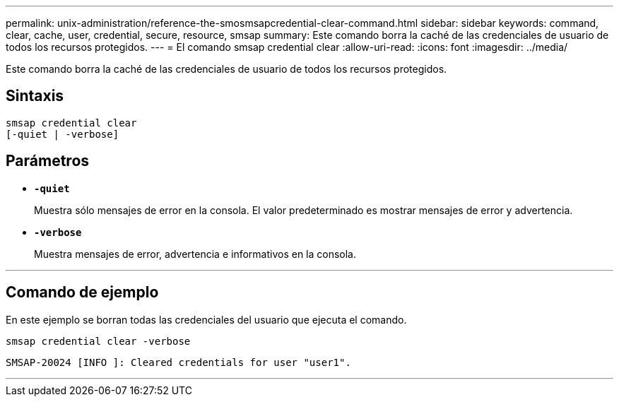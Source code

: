 ---
permalink: unix-administration/reference-the-smosmsapcredential-clear-command.html 
sidebar: sidebar 
keywords: command, clear, cache, user, credential, secure, resource, smsap 
summary: Este comando borra la caché de las credenciales de usuario de todos los recursos protegidos. 
---
= El comando smsap credential clear
:allow-uri-read: 
:icons: font
:imagesdir: ../media/


[role="lead"]
Este comando borra la caché de las credenciales de usuario de todos los recursos protegidos.



== Sintaxis

[listing, subs="+macros"]
----
pass:quotes[smsap credential clear
[-quiet | -verbose\]]
----


== Parámetros

* `*-quiet*`
+
Muestra sólo mensajes de error en la consola. El valor predeterminado es mostrar mensajes de error y advertencia.

* `*-verbose*`
+
Muestra mensajes de error, advertencia e informativos en la consola.



'''


== Comando de ejemplo

En este ejemplo se borran todas las credenciales del usuario que ejecuta el comando.

[listing]
----
smsap credential clear -verbose
----
[listing]
----
SMSAP-20024 [INFO ]: Cleared credentials for user "user1".
----
'''